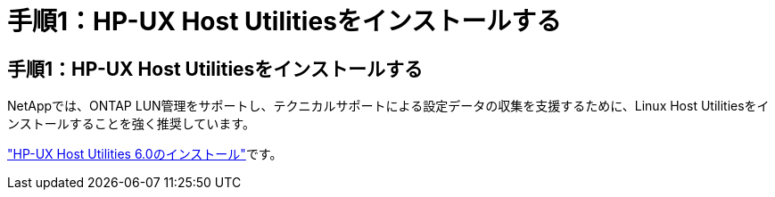 = 手順1：HP-UX Host Utilitiesをインストールする
:allow-uri-read: 




== 手順1：HP-UX Host Utilitiesをインストールする

NetAppでは、ONTAP LUN管理をサポートし、テクニカルサポートによる設定データの収集を支援するために、Linux Host Utilitiesをインストールすることを強く推奨しています。

link:hu_hpux_60.html["HP-UX Host Utilities 6.0のインストール"]です。
